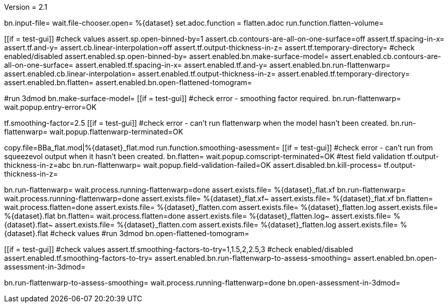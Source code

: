 Version = 2.1

[flatten-volume = run]
bn.input-file=
wait.file-chooser.open= %{dataset}
set.adoc.function = flatten.adoc
run.function.flatten-volume=

[function = flatten-volume]
[[if = test-gui]]
	#check values
	assert.sp.open-binned-by=1
	assert.cb.contours-are-all-on-one-surface=off
	assert.tf.spacing-in-x=
	assert.tf.and-y=
	assert.cb.linear-interpolation=off
	assert.tf.output-thickness-in-z=
	assert.tf.temporary-directory=
	#check enabled/disabled
	assert.enabled.sp.open-binned-by=
	assert.enabled.bn.make-surface-model=
	assert.enabled.cb.contours-are-all-on-one-surface=
	assert.enabled.tf.spacing-in-x=
	assert.enabled.tf.and-y=
	assert.enabled.bn.run-flattenwarp=
	assert.enabled.cb.linear-interpolation=
	assert.enabled.tf.output-thickness-in-z=
	assert.enabled.tf.temporary-directory=
	assert.enabled.bn.flatten=
	assert.enabled.bn.open-flattened-tomogram=
[[]]
#run 3dmod
bn.make-surface-model=
[[if = test-gui]]
  #check error - smoothing factor required.
  bn.run-flattenwarp=
  wait.popup.entry-error=OK
[[]]
tf.smoothing-factor=2.5
[[if = test-gui]]
	#check error - can't run flattenwarp when the model hasn't been created.
	bn.run-flattenwarp=
	wait.popup.flattenwarp-terminated=OK
[[]]
copy.file=BBa_flat.mod|%{dataset}_flat.mod
run.function.smoothing-asessment=
[[if = test-gui]]
	#check error - can't run from squeezevol output when it hasn't been created.
	bn.flatten=
	wait.popup.comscript-terminated=OK
	#test field validation
	tf.output-thickness-in-z=abc
	bn.run-flattenwarp=
	wait.popup.field-validation-failed=OK
  assert.disabled.bn.kill-process=
	tf.output-thickness-in-z=
[[]]
bn.run-flattenwarp=
wait.process.running-flattenwarp=done
assert.exists.file= %{dataset}_flat.xf
bn.run-flattenwarp=
wait.process.running-flattenwarp=done
assert.exists.file= %{dataset}_flat.xf~
assert.exists.file= %{dataset}_flat.xf
bn.flatten=
wait.process.flatten=done
assert.exists.file= %{dataset}_flatten.com
assert.exists.file= %{dataset}_flatten.log
assert.exists.file= %{dataset}.flat
bn.flatten=
wait.process.flatten=done
assert.exists.file= %{dataset}_flatten.log~
assert.exists.file= %{dataset}.flat~
assert.exists.file= %{dataset}_flatten.com
assert.exists.file= %{dataset}_flatten.log
assert.exists.file= %{dataset}.flat
#check values
#run 3dmod
bn.open-flattened-tomogram=


[function = smoothing-asessment]
[[if = test-gui]]
	#check values
	assert.tf.smoothing-factors-to-try=1,1.5,2,2.5,3
	#check enabled/disabled
	assert.enabled.tf.smoothing-factors-to-try=
	assert.enabled.bn.run-flattenwarp-to-assess-smoothing=
	assert.enabled.bn.open-assessment-in-3dmod=
[[]]
bn.run-flattenwarp-to-assess-smoothing=
wait.process.running-flattenwarp=done
bn.open-assessment-in-3dmod=